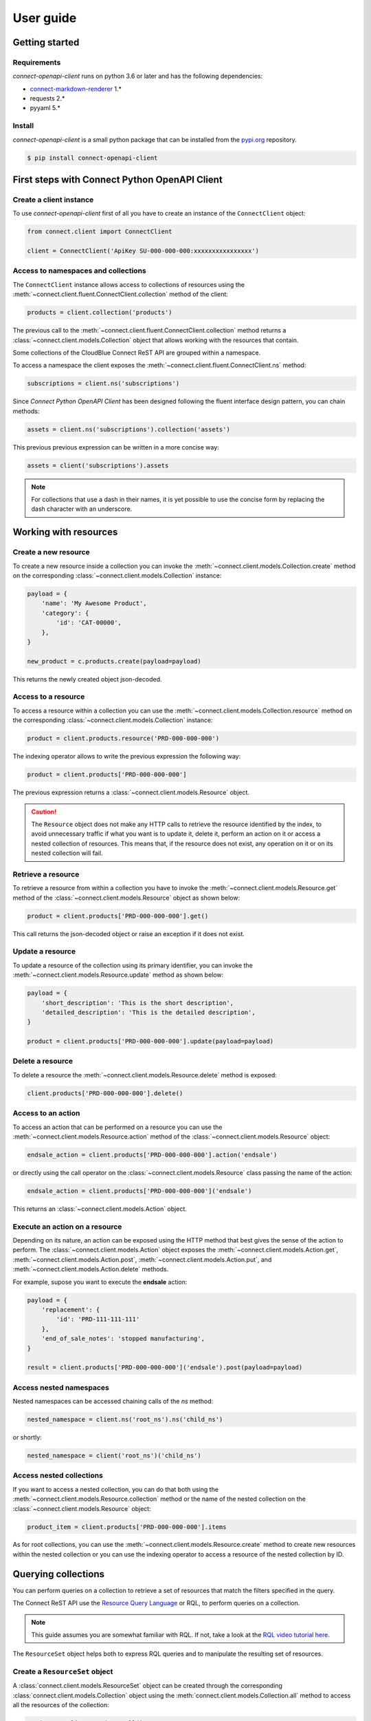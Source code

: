 User guide
==========


Getting started
---------------


Requirements
^^^^^^^^^^^^

*connect-openapi-client* runs on python 3.6 or later and has the following dependencies:

* `connect-markdown-renderer <https://github.com/cloudblue/connect-markdown-renderer>`_ 1.*
* requests 2.*
* pyyaml 5.*


Install
^^^^^^^

*connect-openapi-client* is a small python package that can be installed
from the `pypi.org <https://pypi.org/project/connect-openapi-client/>`_ repository.


.. code-block:: sh

    $ pip install connect-openapi-client



First steps with Connect Python OpenAPI Client
----------------------------------------------

Create a client instance
^^^^^^^^^^^^^^^^^^^^^^^^ 

To use *connect-openapi-client* first of all you have to create an instance of the ``ConnectClient`` object:

.. code-block:: python

    from connect.client import ConnectClient

    client = ConnectClient('ApiKey SU-000-000-000:xxxxxxxxxxxxxxxx')


Access to namespaces and collections
^^^^^^^^^^^^^^^^^^^^^^^^^^^^^^^^^^^^

The ``ConnectClient`` instance allows access to collections of resources using the 
:meth:`~connect.client.fluent.ConnectClient.collection` method of the client:

.. code-block:: python

    products = client.collection('products')

The previous call to the :meth:`~connect.client.fluent.ConnectClient.collection` method returns a 
:class:`~connect.client.models.Collection` object that allows working with the resources that contain.

Some collections of the CloudBlue Connect ReST API are grouped within a namespace.

To access a namespace the client exposes the :meth:`~connect.client.fluent.ConnectClient.ns` method:


.. code-block:: python

    subscriptions = client.ns('subscriptions')


Since *Connect Python OpenAPI Client* has been designed following the fluent interface design pattern,
you can chain methods:

.. code-block:: python

    assets = client.ns('subscriptions').collection('assets')


This previous previous expression can be written in a more concise way:

.. code-block:: python

    assets = client('subscriptions').assets

.. note::

    For collections that use a dash in their names, it is yet 
    possible to use the concise form by replacing the dash character with an underscore.


Working with resources
----------------------


Create a new resource
^^^^^^^^^^^^^^^^^^^^^

To create a new resource inside a collection you can invoke the 
:meth:`~connect.client.models.Collection.create` method on the corresponding 
:class:`~connect.client.models.Collection` instance:

.. code-block:: python

    payload = {
        'name': 'My Awesome Product',
        'category': {
            'id': 'CAT-00000',
        },
    }

    new_product = c.products.create(payload=payload)

This returns the newly created object json-decoded.

Access to a resource
^^^^^^^^^^^^^^^^^^^^

To access a resource within a collection you can use the
:meth:`~connect.client.models.Collection.resource` method on the corresponding 
:class:`~connect.client.models.Collection` instance:

.. code-block:: python

    product = client.products.resource('PRD-000-000-000')


The indexing operator allows to write the previous expression the following way:

.. code-block:: python

    product = client.products['PRD-000-000-000']

The previous expression returns a :class:`~connect.client.models.Resource` object.

.. caution::

    The ``Resource`` object does not make 
    any HTTP calls to retrieve the resource identified by the index, to avoid 
    unnecessary traffic if what you want is to update it, delete it, perform 
    an action on it or access a nested collection of resources.
    This means that, if the resource does not exist, any operation on it or
    on its nested collection will fail.


Retrieve a resource
^^^^^^^^^^^^^^^^^^^

To retrieve a resource from within a collection you have to invoke 
the :meth:`~connect.client.models.Resource.get` method of the 
:class:`~connect.client.models.Resource` object as shown below:

.. code-block:: python

    product = client.products['PRD-000-000-000'].get()

This call returns the json-decoded object or raise an exception
if it does not exist.


Update a resource
^^^^^^^^^^^^^^^^^

To update a resource of the collection using its primary identifier,
you can invoke the :meth:`~connect.client.models.Resource.update` method as shown below:

.. code-block:: python

    payload = {
        'short_description': 'This is the short description',
        'detailed_description': 'This is the detailed description',
    }

    product = client.products['PRD-000-000-000'].update(payload=payload)


Delete a resource
^^^^^^^^^^^^^^^^^

To delete a resource the :meth:`~connect.client.models.Resource.delete` method is exposed:

.. code-block:: python

    client.products['PRD-000-000-000'].delete()

Access to an action
^^^^^^^^^^^^^^^^^^^

To access an action that can be performed on a resource you can use
the :meth:`~connect.client.models.Resource.action` method of the 
:class:`~connect.client.models.Resource` object:

.. code-block:: python

    endsale_action = client.products['PRD-000-000-000'].action('endsale')

or directly using the call operator
on the :class:`~connect.client.models.Resource` class passing the name of the action:

.. code-block:: python

    endsale_action = client.products['PRD-000-000-000']('endsale')

This returns an :class:`~connect.client.models.Action` object.



Execute an action on a resource
^^^^^^^^^^^^^^^^^^^^^^^^^^^^^^^

Depending on its nature, an action can be exposed using the HTTP method that 
best gives the sense of the action to perform.
The :class:`~connect.client.models.Action` object exposes the 
:meth:`~connect.client.models.Action.get`, :meth:`~connect.client.models.Action.post`,
:meth:`~connect.client.models.Action.put`, and :meth:`~connect.client.models.Action.delete`
methods.

For example, supose you want to execute the **endsale** action:

.. code-block:: python

    payload = {
        'replacement': {
            'id': 'PRD-111-111-111'
        },
        'end_of_sale_notes': 'stopped manufacturing',
    }

    result = client.products['PRD-000-000-000']('endsale').post(payload=payload)


Access nested namespaces
^^^^^^^^^^^^^^^^^^^^^^^^

Nested namespaces can be accessed chaining calls of the `ns` method:

.. code-block:: python

    nested_namespace = client.ns('root_ns').ns('child_ns')

or shortly:

.. code-block:: python

    nested_namespace = client('root_ns')('child_ns')


Access nested collections
^^^^^^^^^^^^^^^^^^^^^^^^^

If you want to access a nested collection, you can do that both using the 
:meth:`~connect.client.models.Resource.collection` method or the
name of the nested collection on the :class:`~connect.client.models.Resource` object:

.. code-block:: python

    product_item = client.products['PRD-000-000-000'].items

As for root collections, you can use the :meth:`~connect.client.models.Resource.create` 
method to create new resources within the nested collection or you can use the 
indexing operator to access a resource of the nested collection by ID.


Querying collections
--------------------

You can perform queries on a collection to retrieve a set of resources that
match the filters specified in the query.

The Connect ReST API use the `Resource Query Language <https://connect.cloudblue.com/community/api/rql/>`_
or RQL, to perform queries on a collection.

.. note::

    This guide assumes you are somewhat familiar with RQL.
    If not, take a look at the `RQL video tutorial here <https://connect.cloudblue.com/community/api/rql/#Video_Tutorial>`_.

The ``ResourceSet`` object helps both to express RQL queries and to manipulate the resulting set of resources.


Create a ``ResourceSet`` object
^^^^^^^^^^^^^^^^^^^^^^^^^^^^^^^

A :class:`connect.client.models.ResourceSet` object can be created through 
the corresponding :class:`connect.client.models.Collection` object
using the :meth:`connect.client.models.Collection.all` method to access 
all the resources of the collection:

.. code-block:: python

    products = client.products.all()


Or applying filter using the :meth:`connect.client.models.Collection.filter` method:


.. code-block:: python

    products = client.products.filter(status='published')


The ``ResourceSet`` will not be evaluated until you need the resources data, 
i.e. it does not make any HTTP call until needed, to help express more complex queries
using method chaining like in the following example:


.. code-block:: python

    products = client.products.filter(status='published').order_by('-created')


Count results
^^^^^^^^^^^^^

To get the total number of resources represented by a ``ResourceSet`` you can use
the :meth:`connect.client.models.Collection.count` method. 

.. code-block:: python

    no_of_published = client.products.filter(status='published').count()

or

.. code-block:: python

    no_of_published = client.products.all().count()



First result
^^^^^^^^^^^^

To get the first resource represented by a ``ResourceSet`` you can use
the :meth:`connect.client.models.Collection.first` method. 

.. code-block:: python

    first = client.products.all().first()

or

.. code-block:: python

    first = client.products.filter(status='published').first()


Filtering resources
^^^^^^^^^^^^^^^^^^^

The :class:`connect.client.models.ResourceSet` object offers three way to define
your RQL query filters:


Using raw RQL filter expressions
""""""""""""""""""""""""""""""""

You can express your filters using raw RQL expressions like in this example:

.. code-block:: python

    products = client.products.filter('ilike(name,*awesome*)', 'in(status,(draft,published))')

Arguments will be joined using the ``and`` logical operator.


Using kwargs and the ``__`` (double underscore) notation
""""""""""""""""""""""""""""""""""""""""""""""""""""""""

You can use the ``__`` notation at the end of the name of the keyword argument
to specify which RQL operator to apply:

.. code-block:: python

    products = client.products.filter(name__ilike='*awesome*', status__in=('draft', 'published'))


The lookups expressed through keyword arguments are ``and``-ed togheter.

Chaning the filter method combine filters using ``and``. Equivalent to the previous
expression is to write:

.. code-block:: python

    products = client.products.filter(name__ilike='*awesome*').filter(status__in=('draft', 'published'))


The ``__`` notation allow also to specify nested fields for lookups like:

.. code-block:: python

    products = client.products.filter(product__category__name__ilike='"*saas services*"')


Using the ``R`` object
""""""""""""""""""""""

The :class:`~connect.client.rql.base.R` object allows to create complex RQL filter expression.

The :class:`~connect.client.rql.base.R` constructor allows to specify lookups as keyword arguments
the same way you do with the :meth:`~connect.client.models.ResourceSet.filter` method.

But it allows also to specify nested fields using the ``.`` notation:

.. code-block:: python

    flt = R().product.category.name.ilike('"*saas services*"')

    products = client.products.filter(flt)


So an expression like:

.. code-block:: python

    flt = R().product.category.name.ilike('"*saas services*"')

    products = client.products.filter(flt, status__in=('draft', 'published'))

will result in the following RQL query:

.. code-block:: sh

    and(ilike(product.category.name,"*saas services*"),in(status,(draft,published)))

The ``R`` object also allows to join filter expressions using logical ``and`` and ``or`` and ``not``
using the ``&``, ``|`` and and ``~`` bitwise operators:

.. code-block:: python

    query = (
        R(status='published') | R().category.name.ilike('*awesome*')
    ) & ~R(description__empty=True)


Other RQL operators
-------------------

Searching
^^^^^^^^^

For endpoints that supports the RQL search operator you can specify
your search term has shown below:

.. code-block::python

    with_search = rs.search('term')



Ordering
^^^^^^^^

To apply ordering you can specify the fields that have to be used to order the results:


.. code-block:: python

    ordered = rs.order_by('+field1', '-field2')


Any subsequent calls append other fields to the previous one.

So the previous statement can also be expressed with chaining:

.. code-block:: python

    ordered = rs.order_by('+field1').order_by('-field2')


Apply RQL ``select``
^^^^^^^^^^^^^^^^^^^^

For collections that supports the ``select`` RQL operator you can
specify the object to be selected/unselected the following way:

.. code-block:: python

    with_select = rs.select('+object1', '-object2')


Any subsequent calls append other select expression to the previous.

So the previous statement can also be expressed with chaining:

.. code-block:: python

    with_select = rs.select('+object1').select('-object2')

